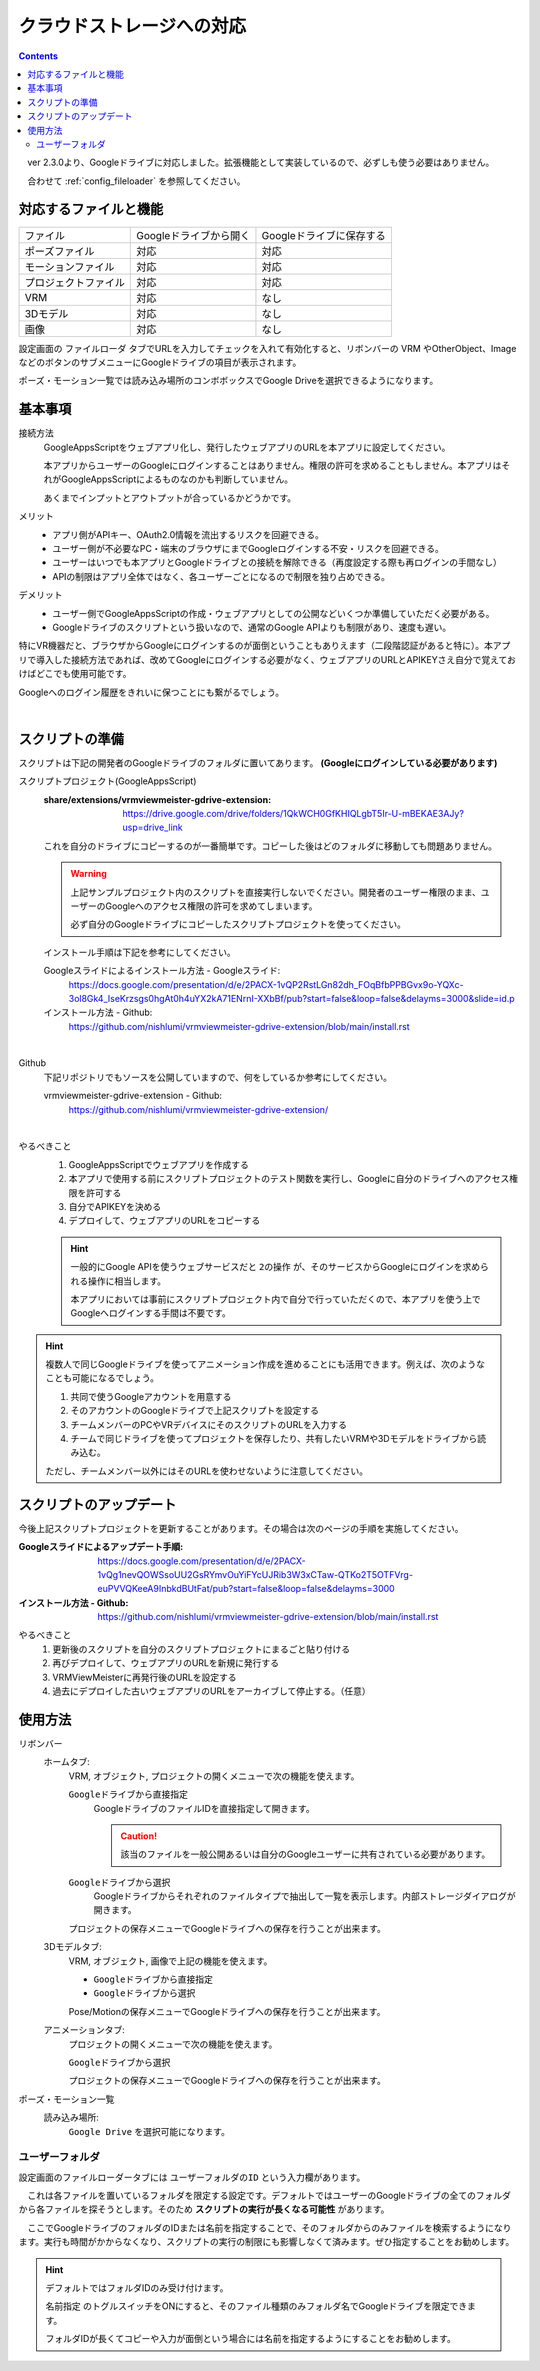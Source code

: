 ###############################
クラウドストレージへの対応
###############################

.. index::
    クラウドストレージへの対応
    Googleドライブへの対応


.. contents::

　ver 2.3.0より、Googleドライブに対応しました。拡張機能として実装しているので、必ずしも使う必要はありません。

　合わせて :ref:`config_fileloader` を参照してください。

対応するファイルと機能
#################################

.. csv-table::

    ファイル,Googleドライブから開く , Googleドライブに保存する
    ポーズファイル , 対応 , 対応
    モーションファイル , 対応 , 対応
    プロジェクトファイル, 対応 , 対応
    VRM , 対応 , なし
    3Dモデル , 対応 , なし
    画像 , 対応 , なし

設定画面の ``ファイルローダ`` タブでURLを入力してチェックを入れて有効化すると、リボンバーの VRM やOtherObject、ImageなどのボタンのサブメニューにGoogleドライブの項目が表示されます。

ポーズ・モーション一覧では読み込み場所のコンボボックスでGoogle Driveを選択できるようになります。

基本事項
################################

接続方法
    GoogleAppsScriptをウェブアプリ化し、発行したウェブアプリのURLを本アプリに設定してください。
    
    本アプリからユーザーのGoogleにログインすることはありません。権限の許可を求めることもしません。本アプリはそれがGoogleAppsScriptによるものなのかも判断していません。

    あくまでインプットとアウトプットが合っているかどうかです。


メリット
    * アプリ側がAPIキー、OAuth2.0情報を流出するリスクを回避できる。
    * ユーザー側が不必要なPC・端末のブラウザにまでGoogleログインする不安・リスクを回避できる。
    * ユーザーはいつでも本アプリとGoogleドライブとの接続を解除できる（再度設定する際も再ログインの手間なし）
    * APIの制限はアプリ全体ではなく、各ユーザーごとになるので制限を独り占めできる。

デメリット
    * ユーザー側でGoogleAppsScriptの作成・ウェブアプリとしての公開などいくつか準備していただく必要がある。
    * Googleドライブのスクリプトという扱いなので、通常のGoogle APIよりも制限があり、速度も遅い。

特にVR機器だと、ブラウザからGoogleにログインするのが面倒ということもありえます（二段階認証があると特に）。本アプリで導入した接続方法であれば、改めてGoogleにログインする必要がなく、ウェブアプリのURLとAPIKEYさえ自分で覚えておけばどこでも使用可能です。

Googleへのログイン履歴をきれいに保つことにも繋がるでしょう。

|

.. index::
    スクリプトの準備
    GoogleAppsScriptスクリプトプロジェクトの準備

スクリプトの準備
############################

スクリプトは下記の開発者のGoogleドライブのフォルダに置いてあります。 **(Googleにログインしている必要があります)**

スクリプトプロジェクト(GoogleAppsScript)
    :share/extensions/vrmviewmeister-gdrive-extension:
        https://drive.google.com/drive/folders/1QkWCH0GfKHIQLgbT5Ir-U-mBEKAE3AJy?usp=drive_link

    これを自分のドライブにコピーするのが一番簡単です。コピーした後はどのフォルダに移動しても問題ありません。

    .. warning::
        上記サンプルプロジェクト内のスクリプトを直接実行しないでください。開発者のユーザー権限のまま、ユーザーのGoogleへのアクセス権限の許可を求めてしまいます。

        必ず自分のGoogleドライブにコピーしたスクリプトプロジェクトを使ってください。


    インストール手順は下記を参考にしてください。

    Googleスライドによるインストール方法 - Googleスライド:
        https://docs.google.com/presentation/d/e/2PACX-1vQP2RstLGn82dh_FOqBfbPPBGvx9o-YQXc-3ol8Gk4_IseKrzsgs0hgAt0h4uYX2kA71ENrnI-XXbBf/pub?start=false&loop=false&delayms=3000&slide=id.p
    インストール方法 - Github:
        https://github.com/nishlumi/vrmviewmeister-gdrive-extension/blob/main/install.rst

|

Github
    下記リポジトリでもソースを公開していますので、何をしているか参考にしてください。

    vrmviewmeister-gdrive-extension - Github:
        https://github.com/nishlumi/vrmviewmeister-gdrive-extension/

|

やるべきこと 
    1. GoogleAppsScriptでウェブアプリを作成する
    2. 本アプリで使用する前にスクリプトプロジェクトのテスト関数を実行し、Googleに自分のドライブへのアクセス権限を許可する
    3. 自分でAPIKEYを決める
    4. デプロイして、ウェブアプリのURLをコピーする

    .. hint::
        一般的にGoogle APIを使うウェブサービスだと ``2の操作`` が、そのサービスからGoogleにログインを求められる操作に相当します。

        本アプリにおいては事前にスクリプトプロジェクト内で自分で行っていただくので、本アプリを使う上でGoogleへログインする手間は不要です。
    
.. hint::
    複数人で同じGoogleドライブを使ってアニメーション作成を進めることにも活用できます。例えば、次のようなことも可能になるでしょう。

    1. 共同で使うGoogleアカウントを用意する
    2. そのアカウントのGoogleドライブで上記スクリプトを設定する
    3. チームメンバーのPCやVRデバイスにそのスクリプトのURLを入力する
    4. チームで同じドライブを使ってプロジェクトを保存したり、共有したいVRMや3Dモデルをドライブから読み込む。

    ただし、チームメンバー以外にはそのURLを使わせないように注意してください。

.. index::
    スクリプトのアップデート

スクリプトのアップデート
################################

今後上記スクリプトプロジェクトを更新することがあります。その場合は次のページの手順を実施してください。

:Googleスライドによるアップデート手順:
    https://docs.google.com/presentation/d/e/2PACX-1vQg1nevQOWSsoUU2GsRYmvOuYiFYcUJRib3W3xCTaw-QTKo2T5OTFVrg-euPVVQKeeA9InbkdBUtFat/pub?start=false&loop=false&delayms=3000

:インストール方法 - Github:
    https://github.com/nishlumi/vrmviewmeister-gdrive-extension/blob/main/install.rst

やるべきこと
    1. 更新後のスクリプトを自分のスクリプトプロジェクトにまるごと貼り付ける
    2. 再びデプロイして、ウェブアプリのURLを新規に発行する
    3. VRMViewMeisterに再発行後のURLを設定する
    4. 過去にデプロイした古いウェブアプリのURLをアーカイブして停止する。（任意）


使用方法
############################

リボンバー
    ホームタブ:
        VRM, オブジェクト, プロジェクトの開くメニューで次の機能を使えます。

        ``Googleドライブから直接指定``
            GoogleドライブのファイルIDを直接指定して開きます。

            .. caution::
                該当のファイルを一般公開あるいは自分のGoogleユーザーに共有されている必要があります。
        
        ``Googleドライブから選択``
            Googleドライブからそれぞれのファイルタイプで抽出して一覧を表示します。内部ストレージダイアログが開きます。
        
        プロジェクトの保存メニューでGoogleドライブへの保存を行うことが出来ます。

    3Dモデルタブ:
        VRM, オブジェクト, 画像で上記の機能を使えます。

        * ``Googleドライブから直接指定``
        * ``Googleドライブから選択``

        Pose/Motionの保存メニューでGoogleドライブへの保存を行うことが出来ます。
    
    アニメーションタブ:
        プロジェクトの開くメニューで次の機能を使えます。

        ``Googleドライブから選択``

        プロジェクトの保存メニューでGoogleドライブへの保存を行うことが出来ます。

ポーズ・モーション一覧
    読み込み場所:
        ``Google Drive`` を選択可能になります。


ユーザーフォルダ
===========================

設定画面のファイルローダータブには ``ユーザーフォルダのID`` という入力欄があります。

.. image:: img/gen_use_cloud_01.png
    :align: center

　これは各ファイルを置いているフォルダを限定する設定です。デフォルトではユーザーのGoogleドライブの全てのフォルダから各ファイルを探そうとします。そのため **スクリプトの実行が長くなる可能性** があります。

　ここでGoogleドライブのフォルダのIDまたは名前を指定することで、そのフォルダからのみファイルを検索するようになります。実行も時間がかからなくなり、スクリプトの実行の制限にも影響しなくて済みます。ぜひ指定することをお勧めします。

.. hint::
    デフォルトではフォルダIDのみ受け付けます。

    ``名前指定`` のトグルスイッチをONにすると、そのファイル種類のみフォルダ名でGoogleドライブを限定できます。
    
    フォルダIDが長くてコピーや入力が面倒という場合には名前を指定するようにすることをお勧めします。

